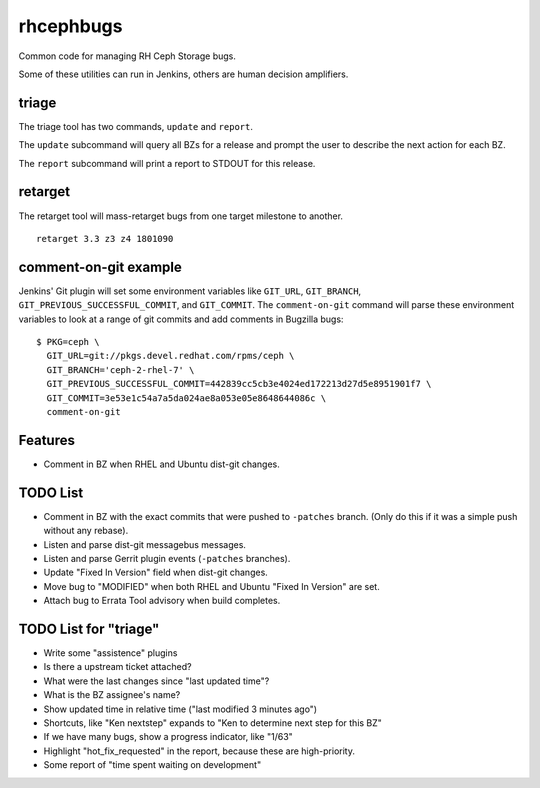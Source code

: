 rhcephbugs
==========

Common code for managing RH Ceph Storage bugs.

Some of these utilities can run in Jenkins, others are human decision
amplifiers.

triage
------

The triage tool has two commands, ``update`` and ``report``.

The ``update`` subcommand will query all BZs for a release and prompt the user
to describe the next action for each BZ.

The ``report`` subcommand will print a report to STDOUT for this release.

retarget
--------

The retarget tool will mass-retarget bugs from one target milestone to
another.
::

    retarget 3.3 z3 z4 1801090


comment-on-git example
----------------------

Jenkins' Git plugin will set some environment variables like ``GIT_URL``,
``GIT_BRANCH``,  ``GIT_PREVIOUS_SUCCESSFUL_COMMIT``, and ``GIT_COMMIT``. The
``comment-on-git`` command will parse these environment variables to look at a
range of git commits and add comments in Bugzilla bugs::

    $ PKG=ceph \
      GIT_URL=git://pkgs.devel.redhat.com/rpms/ceph \
      GIT_BRANCH='ceph-2-rhel-7' \
      GIT_PREVIOUS_SUCCESSFUL_COMMIT=442839cc5cb3e4024ed172213d27d5e8951901f7 \
      GIT_COMMIT=3e53e1c54a7a5da024ae8a053e05e8648644086c \
      comment-on-git


Features
--------

- Comment in BZ when RHEL and Ubuntu dist-git changes.

TODO List
---------

- Comment in BZ with the exact commits that were pushed to ``-patches`` branch.
  (Only do this if it was a simple push without any rebase).

- Listen and parse dist-git messagebus messages.

- Listen and parse Gerrit plugin events (``-patches`` branches).

- Update "Fixed In Version" field when dist-git changes.

- Move bug to "MODIFIED" when both RHEL and Ubuntu "Fixed In Version" are set.

- Attach bug to Errata Tool advisory when build completes.

TODO List for "triage"
----------------------

- Write some "assistence" plugins

- Is there a upstream ticket attached?

- What were the last changes since "last updated time"?

- What is the BZ assignee's name?

- Show updated time in relative time ("last modified 3 minutes ago")

- Shortcuts, like "Ken nextstep" expands to "Ken to determine next step for
  this BZ"

- If we have many bugs, show a progress indicator, like "1/63"

- Highlight "hot_fix_requested" in the report, because these are high-priority.

- Some report of "time spent waiting on development"
